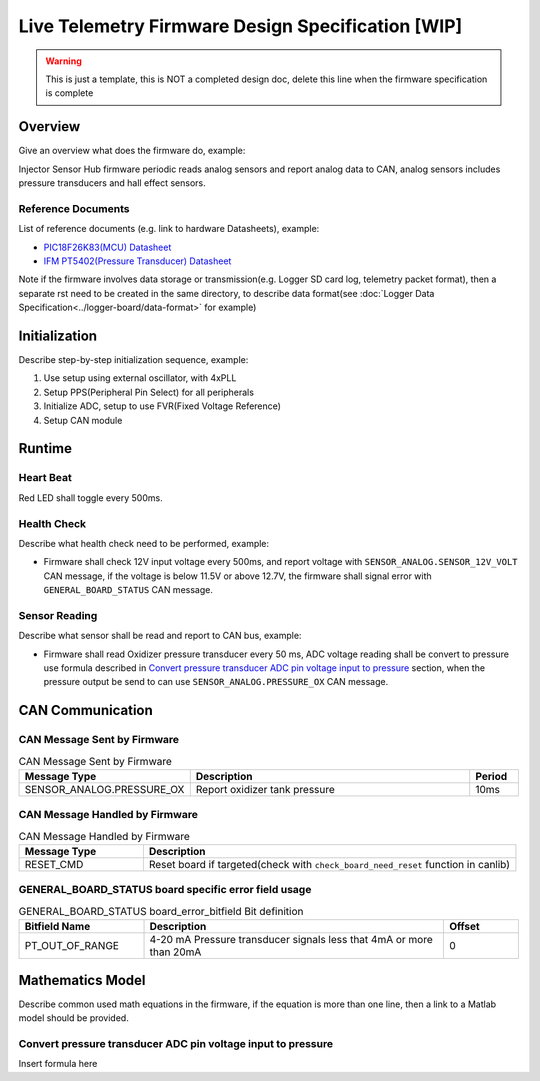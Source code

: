 **************************************************
Live Telemetry Firmware Design Specification [WIP]
**************************************************

.. warning::
    This is just a template, this is NOT a completed design doc, delete this line when the firmware specification is complete

Overview
========

Give an overview what does the firmware do, example:

Injector Sensor Hub firmware periodic reads analog sensors and report analog data to CAN, analog sensors includes pressure transducers and hall effect sensors.

Reference Documents
-------------------

List of reference documents (e.g. link to hardware Datasheets), example:

* `PIC18F26K83(MCU) Datasheet <https://ww1.microchip.com/downloads/en/DeviceDoc/40001943A.pdf>`_
* `IFM PT5402(Pressure Transducer) Datasheet <https://www.ifm.com/ca/en/product/PT5402#documents>`_

Note if the firmware involves data storage or transmission(e.g. Logger SD card log, telemetry packet format), then a separate rst need to be created in the same directory, to describe data format(see :doc:`Logger Data Specification<../logger-board/data-format>` for example)

Initialization
==============

Describe step-by-step initialization sequence, example:

#. Use setup using external oscillator, with 4xPLL
#. Setup PPS(Peripheral Pin Select) for all peripherals
#. Initialize ADC, setup to use FVR(Fixed Voltage Reference)
#. Setup CAN module

Runtime
=======

Heart Beat
----------

Red LED shall toggle every 500ms.

Health Check
------------

Describe what health check need to be performed, example:

* Firmware shall check 12V input voltage every 500ms, and report voltage with ``SENSOR_ANALOG.SENSOR_12V_VOLT`` CAN message, if the voltage is below 11.5V or above 12.7V, the firmware shall signal error with ``GENERAL_BOARD_STATUS`` CAN message.

Sensor Reading
--------------

Describe what sensor shall be read and report to CAN bus, example:

* Firmware shall read Oxidizer pressure transducer every 50 ms, ADC voltage reading shall be convert to pressure use formula described in `Convert pressure transducer ADC pin voltage input to pressure`_ section, when the pressure output be send to can use ``SENSOR_ANALOG.PRESSURE_OX`` CAN message.

CAN Communication
=================

CAN Message Sent by Firmware
----------------------------

.. list-table:: CAN Message Sent by Firmware
   :widths: 25 65 10
   :header-rows: 1

   * - Message Type
     - Description
     - Period
   * - SENSOR_ANALOG.PRESSURE_OX
     - Report oxidizer tank pressure
     - 10ms

CAN Message Handled by Firmware
-------------------------------

.. list-table:: CAN Message Handled by Firmware
   :widths: 25 75
   :header-rows: 1

   * - Message Type
     - Description
   * - RESET_CMD
     - Reset board if targeted(check with ``check_board_need_reset`` function in canlib)

GENERAL_BOARD_STATUS board specific error field usage
-----------------------------------------------------

.. list-table:: GENERAL_BOARD_STATUS board_error_bitfield Bit definition
   :widths: 25 60 15
   :header-rows: 1

   * - Bitfield Name
     - Description
     - Offset
   * - PT_OUT_OF_RANGE
     - 4-20 mA Pressure transducer signals less that 4mA or more than 20mA
     - 0

Mathematics Model
=================

Describe common used math equations in the firmware, if the equation is more than one line, then a link to a Matlab model should be provided.

Convert pressure transducer ADC pin voltage input to pressure
-------------------------------------------------------------

Insert formula here
